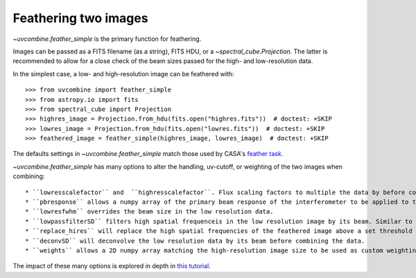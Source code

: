 .. _featherimages:

Feathering two images
=====================

`~uvcombine.feather_simple` is the primary function for feathering.

Images can be passed as a FITS filename (as a string), FITS HDU, or a `~spectral_cube.Projection`.
The latter is recommended to allow for a close check of the beam sizes passed for the high- and
low-resolution data.

In the simplest case, a low- and high-resolution image can be feathered with::

    >>> from uvcombine import feather_simple
    >>> from astropy.io import fits
    >>> from spectral_cube import Projection
    >>> highres_image = Projection.from_hdu(fits.open("highres.fits"))  # doctest: +SKIP
    >>> lowres_image = Projection.from_hdu(fits.open("lowres.fits"))  # doctest: +SKIP
    >>> feathered_image = feather_simple(highres_image, lowres_image)  # doctest: +SKIP

The defaults settings in `~uvcombine.feather_simple` match those used by CASA's
`feather task <https://casadocs.readthedocs.io/en/stable/api/tt/casatasks.imaging.feather.html>`_.

`~uvcombine.feather_simple` has many options to alter the handling, uv-cutoff, or weighting of the two
images when combining::

* ``lowresscalefactor`` and  ``highresscalefactor``. Flux scaling factors to multiple the data by before combining. Typically the low-resolution (single-dish) value is changed with ``lowresscalefactor``.
* ``pbresponse`` allows a numpy array of the primary beam response of the interferometer to be applied to the low resolution data.
* ``lowresfwhm`` overrides the beam size in the low resolution data.
* ``lowpassfilterSD`` filters high spatial frequenceis in the low resolution image by its beam. Similar to ``lowpassfiltersd`` in CASA.
* ``replace_hires`` will replace the high spatial frequencies of the feathered image above a set threshold in the low resolution beam kernel, rather than combining by the weighting kernel.
* ``deconvSD`` will deconvolve the low resolution data by its beam before combining the data.
* ``weights`` allows a 2D numpy array matching the high-resolution image size to be used as custom weighting, similar to the ``pbresponse``. This can be used to taper the edges of images to avoid Gibbs ringing.

The impact of these many options is explored in depth in `this tutorial <https://github.com/radio-astro-tools/uvcombine/blob/master/examples/FeatheringTests.ipynb>`_.

